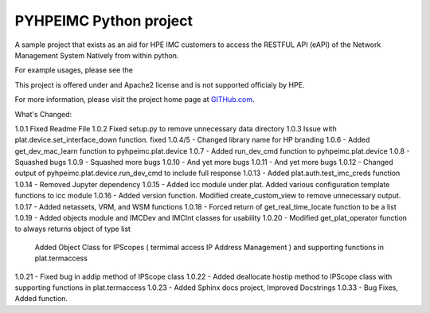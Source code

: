 PYHPEIMC Python project
=======================

A sample project that exists as an aid for HPE IMC customers to access the RESTFUL API (eAPI) of the Network Management
System Natively from within python.

For example usages, please see the

This project is offered under and Apache2 license and is not supported officialy by HPE.

For more information, please visit the project home page at `GITHub.com <https://github.com/HPENetworking/PYHPEIMC>`_.


What's Changed:

1.0.1 Fixed Readme File
1.0.2 Fixed setup.py to remove unnecessary data directory
1.0.3 Issue with plat.device.set_interface_down function. fixed
1.0.4/5 - Changed library name for HP branding
1.0.6 - Added get_dev_mac_learn function to pyhpeimc.plat.device
1.0.7 - Added run_dev_cmd function to pyhpeimc.plat.device
1.0.8 - Squashed bugs
1.0.9 - Squashed more bugs
1.0.10 - And yet more bugs
1.0.11 - And yet more bugs
1.0.12 - Changed output of pyhpeimc.plat.device.run_dev_cmd to include full response
1.0.13 - Added plat.auth.test_imc_creds function
1.0.14 - Removed Jupyter dependency
1.0.15 - Added icc module under plat. Added various configuration template functions to icc module
1.0.16 - Added version function. Modified create_custom_view to remove unnecessary output.
1.0.17 - Added netassets, VRM, and WSM functions
1.0.18 - Forced return of get_real_time_locate function to be a list
1.0.19 - Added objects module and IMCDev and IMCInt classes for usability
1.0.20 - Modified get_plat_operator function to always returns object of type list
         Added Object Class for IPScopes ( termimal access IP Address Management ) and supporting functions in plat.termaccess
1.0.21 - Fixed bug in addip method of IPScope class
1.0.22 - Added deallocate hostip method to IPScope class with supporting functions in plat.termaccess
1.0.23 - Added Sphinx docs project, Improved Docstrings
1.0.33 - Bug Fixes, Added function.